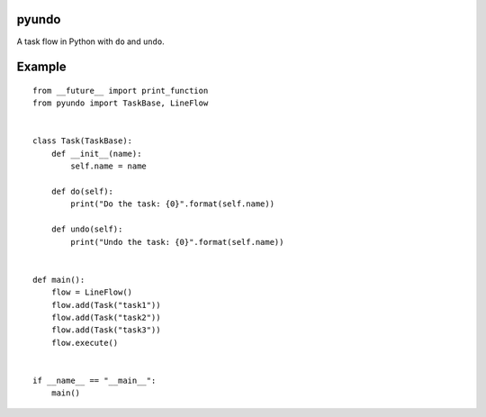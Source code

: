 pyundo
======

A task flow in Python with ``do`` and ``undo``.

Example
=======

::

  from __future__ import print_function
  from pyundo import TaskBase, LineFlow


  class Task(TaskBase):
      def __init__(name):
          self.name = name

      def do(self):
          print("Do the task: {0}".format(self.name))

      def undo(self):
          print("Undo the task: {0}".format(self.name))


  def main():
      flow = LineFlow()
      flow.add(Task("task1"))
      flow.add(Task("task2"))
      flow.add(Task("task3"))
      flow.execute()


  if __name__ == "__main__":
      main()
